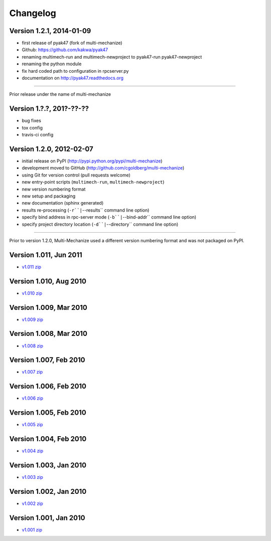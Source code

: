 Changelog
=========

Version 1.2.1, 2014-01-09
*************************

* first release of pyak47 (fork of multi-mechanize)
* Github: https://github.com/kakwa/pyak47
* renaming multimech-run and multimech-newproject to pyak47-run pyak47-newproject
* renaming the python module
* fix hard coded path to configuration in rpcserver.py
* documentation on http://pyak47.readthedocs.org

----

Prior release under the name of multi-mechanize

Version 1.?.?, 201?-??-??
*************************

* bug fixes
* tox config
* travis-ci config


Version 1.2.0, 2012-02-07
*************************

* initial release on PyPI (http://pypi.python.org/pypi/multi-mechanize)
* development moved to GitHub (http://github.com/cgoldberg/multi-mechanize)
* using Git for version control (pull requests welcome)
* new entry-point scripts (``multimech-run``, ``multimech-newproject``)
* new version numbering format
* new setup and packaging
* new documentation (sphinx generated)
* results re-processing (``-r``|``--results`` command line option)
* specify bind address in rpc-server mode (``-b``|``--bind-addr`` command line option)
* specify project directory location (``-d``|``--directory`` command line option)

----

Prior to version 1.2.0, Multi-Mechanize used a different version numbering format and was not packaged on PyPI.


Version 1.011, Jun 2011
***********************

* `v1.011 zip <http://multi-mechanize.googlecode.com/files/multi-mechanize_1.011.zip>`_

Version 1.010, Aug 2010
***********************

* `v1.010 zip <http://multi-mechanize.googlecode.com/files/multi-mechanize_1.010.zip>`_

Version 1.009, Mar 2010
***********************

* `v1.009 zip <http://multi-mechanize.googlecode.com/files/multi-mechanize_1.009.zip>`_

Version 1.008, Mar 2010
***********************

* `v1.008 zip <http://multi-mechanize.googlecode.com/files/multi-mechanize_1.008.zip>`_

Version 1.007, Feb 2010
***********************

* `v1.007 zip <http://multi-mechanize.googlecode.com/files/multi-mechanize_1.007.zip>`_

Version 1.006, Feb 2010
***********************

* `v1.006 zip <http://multi-mechanize.googlecode.com/files/multi-mechanize_1.006.zip>`_

Version 1.005, Feb 2010
***********************

* `v1.005 zip <http://multi-mechanize.googlecode.com/files/multi-mechanize_1.005.zip>`_

Version 1.004, Feb 2010
***********************

* `v1.004 zip <http://multi-mechanize.googlecode.com/files/multi-mechanize_1.004.zip>`_

Version 1.003, Jan 2010
***********************

* `v1.003 zip <http://multi-mechanize.googlecode.com/files/multi-mechanize_1.003.zip>`_

Version 1.002, Jan 2010
***********************

* `v1.002 zip <http://multi-mechanize.googlecode.com/files/multi-mechanize_1.002.zip>`_

Version 1.001, Jan 2010
***********************

* `v1.001 zip <http://multi-mechanize.googlecode.com/files/multi-mechanize_1.001.zip>`_
